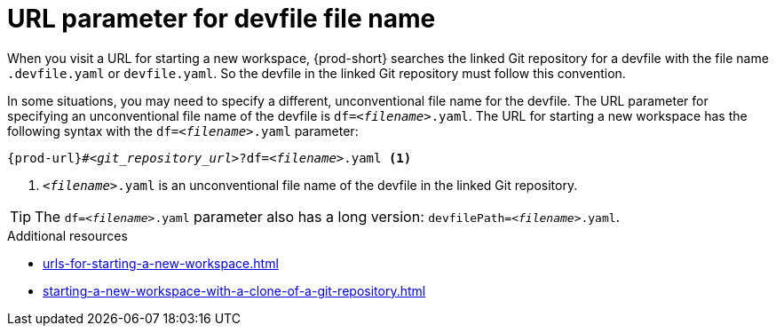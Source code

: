 :_content-type: CONCEPT
:description: URL parameter for devfile file name
:keywords: devfile, override-devfile-file-name, override-file-name, file-name, devfile-name, different-devfile-name
:navtitle: URL parameter for devfile file name
// :page-aliases:

[id="url-parameter-for-devfile-file-name_{context}"]
= URL parameter for devfile file name

When you visit a URL for starting a new workspace, {prod-short} searches the linked Git repository for a devfile with the file name `.devfile.yaml` or `devfile.yaml`. So the devfile in the linked Git repository must follow this convention.

In some situations, you may need to specify a different, unconventional file name for the devfile. The URL parameter for specifying an unconventional file name of the devfile is `df=__<filename>__.yaml`. The URL for starting a new workspace has the following syntax with the `df=__<filename>__.yaml` parameter:

[source,subs="+quotes,+attributes"]
----
{prod-url}#__<git_repository_url>__?df=__<filename>__.yaml <1>
----
<1> `__<filename>__.yaml` is an unconventional file name of the devfile in the linked Git repository.

TIP: The `df=__<filename>__.yaml` parameter also has a long version: `devfilePath=__<filename>__.yaml`.

.Additional resources
* xref:urls-for-starting-a-new-workspace.adoc[]
* xref:starting-a-new-workspace-with-a-clone-of-a-git-repository.adoc[]